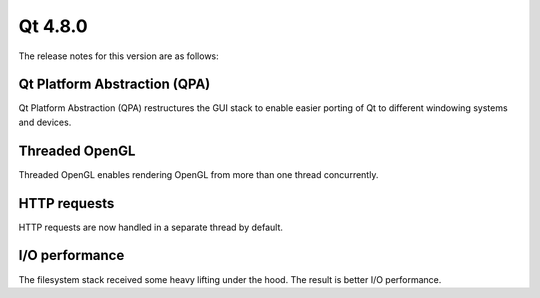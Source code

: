 ﻿

.. index::
   pair: Qt; Qt Platform Abstraction

.. _qt_4_8_0:

============
Qt 4.8.0
============



The release notes for this version are as follows:


Qt Platform Abstraction (QPA)
=============================

Qt Platform Abstraction (QPA) restructures the GUI stack to enable easier
porting of Qt to different windowing systems and devices.

Threaded OpenGL
===============

Threaded OpenGL enables rendering OpenGL from more than one thread concurrently.


HTTP requests
=============

HTTP requests are now handled in a separate thread by default.


I/O performance
===============

The filesystem stack received some heavy lifting under the hood.
The result is better I/O performance.



